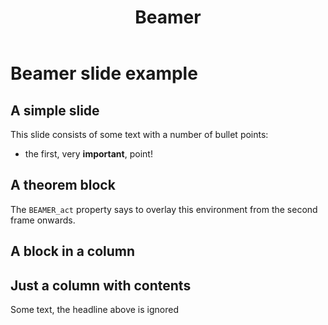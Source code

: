 #+TITLE: Beamer
#+LATEX_CLASS: beamer
#+BEAMER_THEME: default
#+OPTIONS: toc:nil

* Beamer slide example

** A simple slide

This slide consists of some text with a number of bullet points:
- the first, very *important*, point!

** A theorem block
  :PROPERTIES:
  :BEAMER_env: theorem
  :BEAMER_act: <2->
  :END:

The =BEAMER_act= property says to overlay this environment from the
second frame onwards.

** A block in a column
  :PROPERTIES:
  :BEAMER_env: block
  :BEAMER_col: 0.5
  :END:

** Just a column with contents
  :PROPERTIES:
  :BEAMER_col: 0.5
  :END:
Some text, the headline above is ignored
